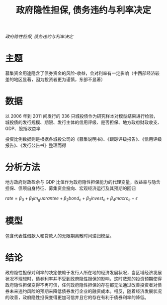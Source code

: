 :PROPERTIES:
:ROAM_REFS: @汪莉2015政府隐性担保
:ID:       45acabcd-4752-488a-8a95-799d711184ee
:mtime:    20220116200020 20220116104808
:ctime:    20220116104808
:END:
#+TITLE: 政府隐性担保, 债务违约与利率决定

#+filetags: :担保:thesis:
#+bibliography: ../reference.bib
[[~/Documents/roam/thesis/lib/政府隐性担保、债务违约与利率决定_汪莉.pdf][政府隐性担保, 债务违约与利率决定]]
* 主题
募集资金用途隐含了债券资金的风险-收益，会对利率有一定影响（中西部经济较差的地区显著，因为投资者更为谨慎，东部不显著）
* 数据
以 2006 年到 2011 间发行的 336 只城投债作为研究样本对模型结果进行检验，城投债的发行规模、期限、发行主体的信用评级、是否担保、地方政府财政收支、GDP、股指收益率

投资比例数据则是根据各城投公司的《募集说明书》、《跟踪评级报告》、《信用评级报告》、《发行公告书》整理而得
* 分析方法
地方政府财政盈余与 GDP 比值作为政府隐性担保能力的代理变量，收益率与隐含担保、债项自身特征、募集资金投向、宏观经济运行及其预期的回归

$rate = \beta_0 + \beta_1 im_guarantee + \beta_2 bond_c + \beta_3 invest_c + \beta_4 macro_c +\epsilon$
* 模型
包含代表性借款人和贷款人的无限期离散时间递归模型。
* 结论
政府隐性担保对利率的决定依赖于发行人所在地的经济发展状况，当区域经济发展状况不理想时，债券利率并不受到政府隐性担保的影响，这时悲观的投资预期使得政府隐性担保变得不再可信，任何政府隐性担保的存在都无法通过改善投资者对债券未来违约风险的预期来降低债券发行企业的融资成本。相反，随着经济发展状况的改善，政府隐性担保变得更加可信并且它的存在有利于债券利率的降低。
